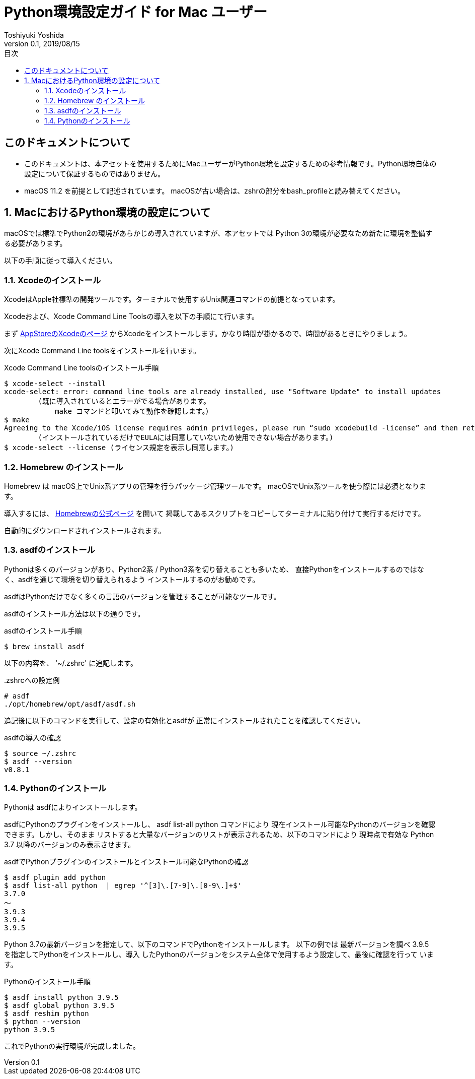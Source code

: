 :encoding: utf-8
:lang: ja
:author: Toshiyuki Yoshida
:doctitle: Python環境設定ガイド for Mac ユーザー
:revnumber: 0.1
:revdate: 2019/08/15
:doctype: book
:toc: left
:chapter-label:
:imagesdir: ./_images
:source-highlighter: pygments
:example-caption: 例
:table-caption: 表
:figure-caption: 図
:toc-title: 目次

= {doctitle}

[preface]
== このドキュメントについて

* このドキュメントは、本アセットを使用するためにMacユーザーがPython環境を設定するための参考情報です。Python環境自体の設定について保証するものではありません。
* macOS 11.2 を前提として記述されています。 macOSが古い場合は、zshrの部分をbash_profileと読み替えてください。

:sectnums:
== MacにおけるPython環境の設定について

[.lead]
macOSでは標準でPython2の環境があらかじめ導入されていますが、本アセットでは
Python 3の環境が必要なため新たに環境を整備する必要があります。

以下の手順に従って導入ください。

=== Xcodeのインストール

XcodeはApple社標準の開発ツールです。ターミナルで使用するUnix関連コマンドの前提となっています。

Xcodeおよび、Xcode Command Line Toolsの導入を以下の手順にて行います。

まず link:https://itunes.apple.com/jp/app/xcode/id497799835[AppStoreのXcodeのページ] からXcodeをインストールします。かなり時間が掛かるので、時間があるときにやりましょう。

次にXcode Command Line toolsをインストールを行います。

[source, sh]
.Xcode Command Line toolsのインストール手順
----
$ xcode-select --install
xcode-select: error: command line tools are already installed, use "Software Update" to install updates
        (既に導入されているとエラーがでる場合があります。
            make コマンドと叩いてみて動作を確認します。）
$ make
Agreeing to the Xcode/iOS license requires admin privileges, please run “sudo xcodebuild -license” and then retry this command.
        (インストールされているだけでEULAには同意していないため使用できない場合があります。)
$ xcode-select --license (ライセンス規定を表示し同意します。)
----

=== Homebrew のインストール

Homebrew は macOS上でUnix系アプリの管理を行うパッケージ管理ツールです。
macOSでUnix系ツールを使う際には必須となります。

導入するには、 link:http://brew.sh/index_ja.html[Homebrewの公式ページ] を開いて
掲載してあるスクリプトをコピーしてターミナルに貼り付けて実行するだけです。

自動的にダウンロードされインストールされます。

=== asdfのインストール

Pythonは多くのバージョンがあり、Python2系 / Python3系を切り替えることも多いため、
直接Pythonをインストールするのではなく、asdfを通じて環境を切り替えられるよう
インストールするのがお勧めです。

asdfはPythonだけでなく多くの言語のバージョンを管理することが可能なツールです。



asdfのインストール方法は以下の通りです。

[[asdf-install]]
[source, sh]
.asdfのインストール手順
----
$ brew install asdf
----

以下の内容を、 '~/.zshrc'
に追記します。

[source, sh]
..zshrcへの設定例
----
# asdf
./opt/homebrew/opt/asdf/asdf.sh
----

追記後に以下のコマンドを実行して、設定の有効化とasdfが
正常にインストールされたことを確認してください。


[source, sh]
.asdfの導入の確認
----
$ source ~/.zshrc
$ asdf --version
v0.8.1
----

=== Pythonのインストール

Pythonは asdfによりインストールします。

asdfにPythonのプラグインをインストールし、
asdf list-all python コマンドにより
現在インストール可能なPythonのバージョンを確認できます。しかし、そのまま
リストすると大量なバージョンのリストが表示されるため、以下のコマンドにより
現時点で有効な Python 3.7 以降のバージョンのみ表示させます。

[source ,sh]
.asdfでPythonプラグインのインストールとインストール可能なPythonの確認
----
$ asdf plugin add python
$ asdf list-all python  | egrep '^[3]\.[7-9]\.[0-9\.]+$'
3.7.0
〜
3.9.3
3.9.4
3.9.5
----

Python 3.7の最新バージョンを指定して、以下のコマンドでPythonをインストールします。
以下の例では 最新バージョンを調べ 3.9.5 を指定してPythonをインストールし、導入
したPythonのバージョンをシステム全体で使用するよう設定して、最後に確認を行って
います。

[source ,sh]
.Pythonのインストール手順
----
$ asdf install python 3.9.5
$ asdf global python 3.9.5
$ asdf reshim python
$ python --version
python 3.9.5
----

これでPythonの実行環境が完成しました。

